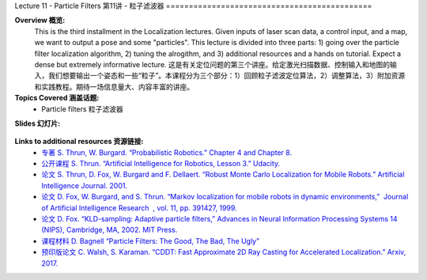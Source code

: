 .. _doc_lecture11:


Lecture 11 - Particle Filters
第11讲 - 粒子滤波器
=============================================

**Overview 概览:** 
	This is the third installment in the Localization lectures. Given inputs of laser scan data, a control input, and a map, we want to output a pose and some "particles". This lecture is divided into three parts: 1) going over the particle filter localization algorithm, 2) tuning the alrogithm, and 3) additional resources and a hands on tutorial. Expect a dense but extremely informative lecture.
	这是有关定位问题的第三个讲座。给定激光扫描数据、控制输入和地图的输入，我们想要输出一个姿态和一些“粒子”。本课程分为三个部分：1）回顾粒子滤波定位算法，2）调整算法，3）附加资源和实践教程。期待一场信息量大、内容丰富的讲座。
**Topics Covered 涵盖话题:**
	-	Particle filters 粒子滤波器

**Slides 幻灯片:**

	.. raw:: html
		
		<iframe width="700" height="500" src="https://www.bilibili.com/read/cv11703266" frameborder="0" width="960" height="569" allowfullscreen="true" mozallowfullscreen="true" webkitallowfullscreen="true"></iframe>

.. 
	**Video:**

		.. raw:: html
			<iframe src="//player.bilibili.com/player.html?bvid=BV1wK4y1o76s&page=1" scrolling="no" border="0" frameborder="no" framespacing="0" allowfullscreen="true"> </iframe>


**Links to additional resources 资源链接:**
	- `专著 S. Thrun, W. Burgard. “Probabilistic Robotics.” Chapter 4 and Chapter 8. <http://www.probabilistic-robotics.org/>`_
	- `公开课程 S. Thrun. “Artificial Intelligence for Robotics, Lesson 3.” Udacity. <https://www.udacity.com/course/artificial-intelligence-for-robotics--cs373>`_
	- `论文 S. Thrun, D. Fox, W. Burgard and F. Dellaert. “Robust Monte Carlo Localization for Mobile Robots.”​ Artificial Intelligence Journal. 2001. <http://citeseerx.ist.psu.edu/viewdoc/download?doi=10.1.1.71.6016&rep=rep1&type=pdf>`_
	- `论文 D. Fox, W. Burgard, and S. Thrun. “Markov localization for mobile robots in dynamic environments,” ​ Journal of Artificial Intelligence Research ​ , vol. 11, pp. 391427, 1999. <http://www.jair.org/media/616/live-616-1819-jair.pdf>`_
	- `论文 D. Fox. “KLD-sampling: Adaptive particle filters,” Advances in Neural Information Processing Systems 14 (NIPS), Cambridge, MA, 2002. MIT Press. <https://papers.nips.cc/paper/1998-kld-sampling-adaptive-particle-filters.pdf>`_
	- `课程材料 D. Bagnell “Particle Filters: The Good, The Bad, The Ugly” <http://www.cs.cmu.edu/~16831-f12/notes/F14/16831_lecture05_gseyfarth_zbatts.pdf>`_
	- `预印版论文 C. Walsh, S. Karaman. “CDDT: Fast Approximate 2D Ray Casting for Accelerated Localization.” Arxiv, 2017. <http://arxiv.org/abs/1705.01167>`_


